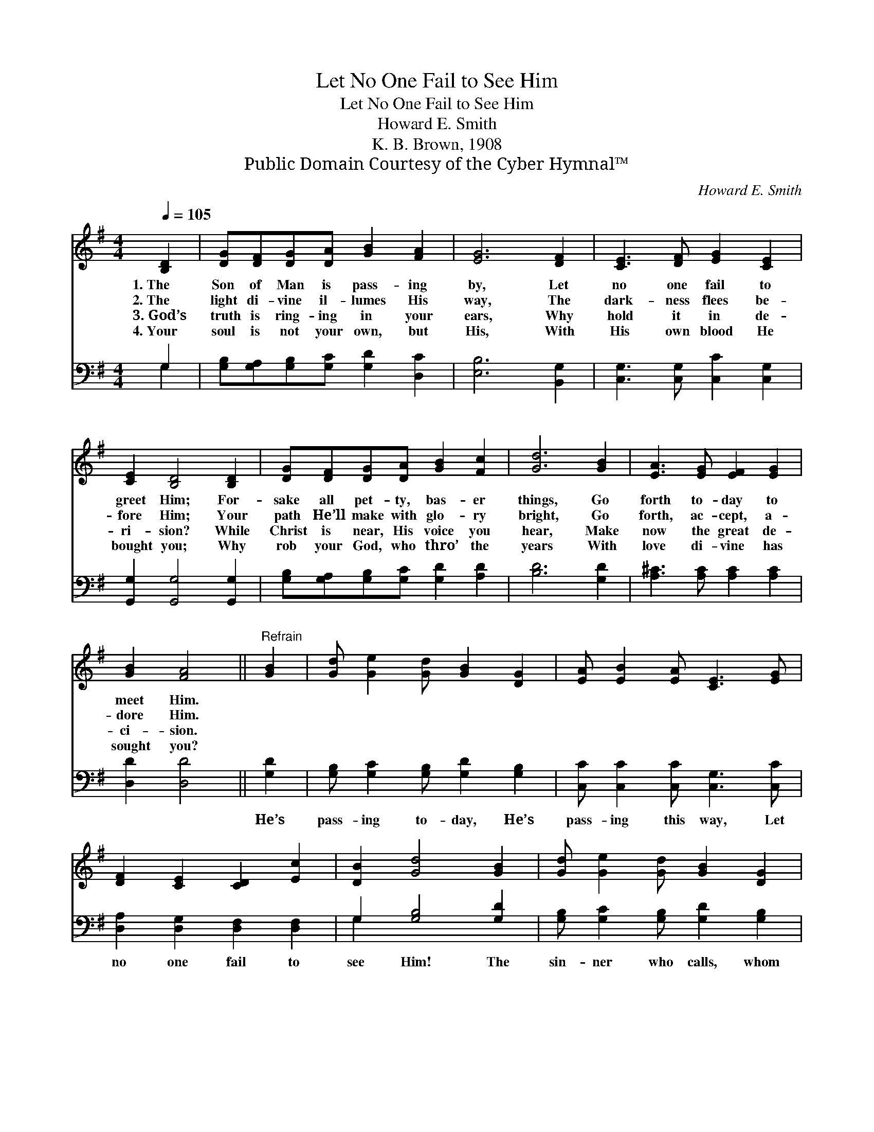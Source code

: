 X:1
T:Let No One Fail to See Him
T:Let No One Fail to See Him
T:Howard E. Smith
T:K. B. Brown, 1908
T:Public Domain Courtesy of the Cyber Hymnal™
C:Howard E. Smith
Z:Public Domain
Z:Courtesy of the Cyber Hymnal™
%%score 1 ( 2 3 )
L:1/8
Q:1/4=105
M:4/4
K:G
V:1 treble 
V:2 bass 
V:3 bass 
V:1
 [B,D]2 | [DG][DF][DG][DA] [GB]2 [FA]2 | [EG]6 [DF]2 | [CE]3 [DF] [EG]2 [CE]2 | %4
w: 1.~The|Son of Man is pass- ing|by, Let|no one fail to|
w: 2.~The|light di- vine il- lumes His|way, The|dark- ness flees be-|
w: 3.~God’s|truth is ring- ing in your|ears, Why|hold it in de-|
w: 4.~Your|soul is not your own, but|His, With|His own blood He|
 [CE]2 [B,D]4 [B,D]2 | [DG][DF][DG][DA] [GB]2 [Fc]2 | [Gd]6 [GB]2 | [EA]3 [EG] [EF]2 [EG]2 | %8
w: greet Him; For-|sake all pet- ty, bas- er|things, Go|forth to- day to|
w: fore Him; Your|path He’ll make with glo- ry|bright, Go|forth, ac- cept, a-|
w: ri- sion? While|Christ is near, His voice you|hear, Make|now the great de-|
w: bought you; Why|rob your God, who thro’ the|years With|love di- vine has|
 [GB]2 [FA]4 ||"^Refrain" [GB]2 | [Gd] [Ge]2 [Gd] [GB]2 [DG]2 | [EA] [EB]2 [EA] [CE]3 [EG] | %12
w: meet Him.||||
w: dore Him.||||
w: ci- sion.||||
w: sought you?||||
 [DF]2 [CE]2 [CD]2 [Ec]2 | [DB]2 [Gd]4 [GB]2 | [Gd] [Ge]2 [Gd] [GB]2 [DG]2 | %15
w: |||
w: |||
w: |||
w: |||
 [EA] [EB]2 [EA] [CE]3 [EG] | [DF]2 [CE]2 [CD]2 [DB]2 | [CA]2 [B,G]4 |] %18
w: |||
w: |||
w: |||
w: |||
V:2
 G,2 | [G,B,][G,A,][G,B,][G,C] [G,D]2 [D,C]2 | [E,B,]6 [B,,G,]2 | [C,G,]3 [C,G,] [C,C]2 [C,G,]2 | %4
w: ~|~ ~ ~ ~ ~ ~|~ ~|~ ~ ~ ~|
 [G,,G,]2 [G,,G,]4 [G,,G,]2 | [G,B,][G,A,][G,B,][G,C] [G,D]2 [A,D]2 | [B,D]6 [G,D]2 | %7
w: ~ ~ ~|~ ~ ~ ~ ~ ~|~ ~|
 [A,^C]3 [A,C] [A,C]2 [A,C]2 | [D,D]2 [D,D]4 || [G,D]2 | [G,B,] [G,C]2 [G,B,] [G,D]2 [G,B,]2 | %11
w: ~ ~ ~ ~|~ ~|He’s|pass- ing to- day, He’s|
 [C,C] [C,C]2 [C,C] [C,G,]3 [C,C] | [D,A,]2 [D,G,]2 [D,F,]2 [D,F,]2 | G,2 [G,B,]4 [G,D]2 | %14
w: pass- ing this way, Let|no one fail to|see Him! The|
 [G,B,] [G,C]2 [G,B,] [G,D]2 [G,B,]2 | [C,C] [C,C]2 [C,C] [C,G,]3 [C,C] | %16
w: sin- ner who calls, whom|sin now ap- palls, Will|
 [D,A,]2 [D,G,]2 [D,F,]2 [D,G,]2 | [D,F,]2 [G,,G,]4 |] %18
w: find God’s love can|free him.|
V:3
 G,2 | x8 | x8 | x8 | x8 | x8 | x8 | x8 | x6 || x2 | x8 | x8 | x8 | G,2 x6 | x8 | x8 | x8 | x6 |] %18


